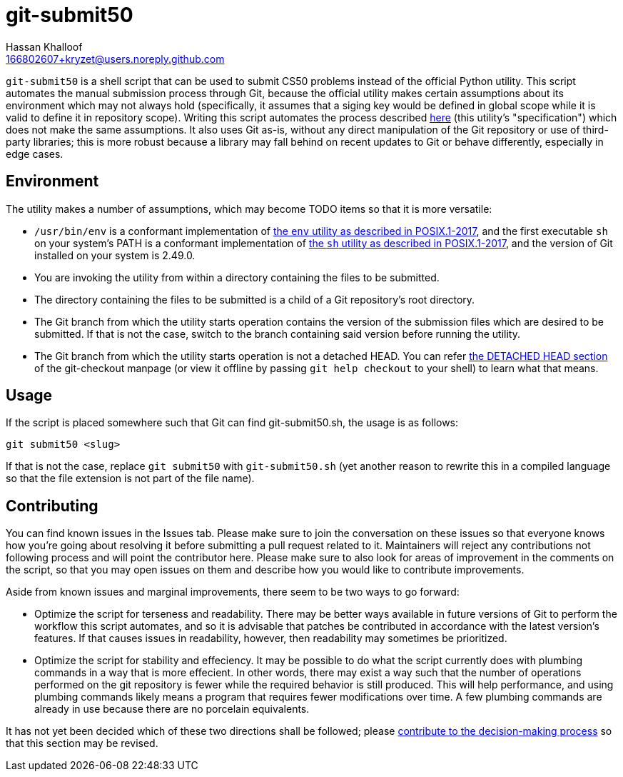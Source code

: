 = git-submit50
Hassan Khalloof <166802607+kryzet@users.noreply.github.com>

`git-submit50` is a shell script that can be used to submit CS50 problems
instead of the official Python utility. This script automates the manual
submission process through Git, because the official utility makes certain
assumptions about its environment which may not always hold (specifically, it
assumes that a siging key would be defined in global scope while it is valid to
define it in repository scope). Writing this script automates the process
described
https://cs50.readthedocs.io/submit50/#submitting-without-submit50[here] (this
utility's "specification") which does not make the same assumptions. It also
uses Git as-is, without any direct manipulation of the Git repository or use of
third-party libraries; this is more robust because a library may fall behind on
recent updates to Git or behave differently, especially in edge cases.

== Environment

The utility makes a number of assumptions, which may become TODO items so that
it is more versatile:

* `/usr/bin/env` is a conformant implementation of
https://pubs.opengroup.org/onlinepubs/9699919799/utilities/env.html[the `env` utility as described in POSIX.1-2017],
and the first executable `sh` on your system's PATH is a conformant
implementation of https://pubs.opengroup.org/onlinepubs/9699919799/utilities/V3_chap02.html[the `sh` utility as described in POSIX.1-2017],
and the version of Git installed on your system is 2.49.0.
* You are invoking the utility from within a directory containing the files to
be submitted.
* The directory containing the files to be submitted is a child of a Git
repository's root directory.
* The Git branch from which the utility starts operation contains the version
of the submission files which are desired to be submitted. If that is not the
case, switch to the branch containing said version before running the utility.
* The Git branch from which the utility starts operation is not a detached
HEAD. You can refer https://git-scm.com/docs/git-checkout#_detached_head[the DETACHED HEAD section]
of the git-checkout manpage (or view it offline by passing `git help checkout`
to your shell) to learn what that means.

== Usage

If the script is placed somewhere such that Git can find git-submit50.sh, the
usage is as follows:
[source,sh]
----
git submit50 <slug>
----

If that is not the case, replace `git submit50` with `git-submit50.sh`
(yet another reason to rewrite this in a compiled language so that the file
extension is not part of the file name).

== Contributing

You can find known issues in the Issues tab. Please make sure to join the
conversation on these issues so that everyone knows how you're going about
resolving it before submitting a pull request related to it. Maintainers will
reject any contributions not following process and will point the contributor
here. Please make sure to also look for areas of improvement in the comments on
the script, so that you may open issues on them and describe how you would like
to contribute improvements.

Aside from known issues and marginal improvements, there seem to be two ways to
go forward:

* Optimize the script for terseness and readability. There may be better ways
available in future versions of Git to perform the workflow this script
automates, and so it is advisable that patches be contributed in accordance
with the latest version's features. If that causes issues in readability,
however, then readability may sometimes be prioritized.
* Optimize the script for stability and effeciency. It may be possible to do
what the script currently does with plumbing commands in a way that is more
effecient. In other words, there may exist a way such that the number of
operations performed on the git repository is fewer while the required behavior
is still produced. This will help performance, and using plumbing commands
likely means a program that requires fewer modifications over time. A few
plumbing commands are already in use because there are no porcelain
equivalents.

It has not yet been decided which of these two directions shall be followed;
please https://github.com/kryzet/git-submit50/discussions/3[contribute to the decision-making process]
so that this section may be revised.

//include::SECURITY.adoc[leveloffset=+1]